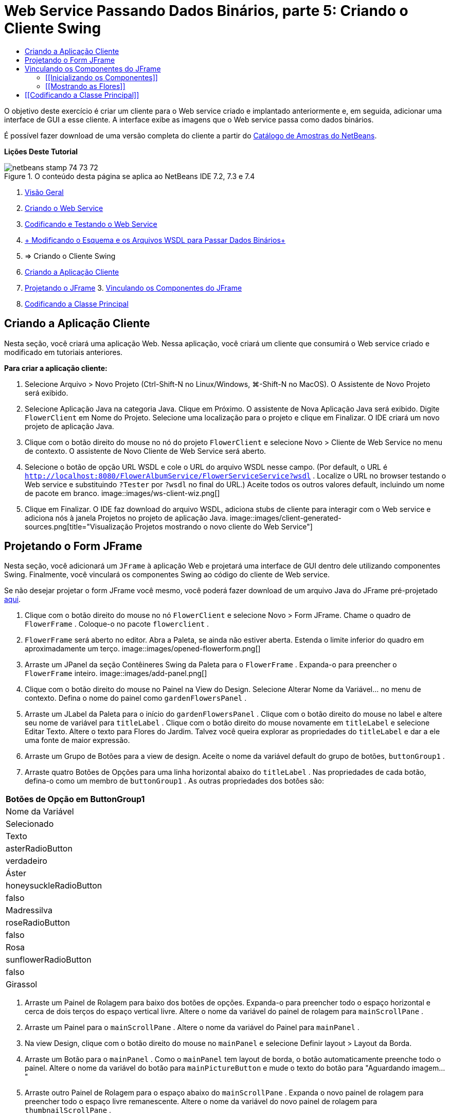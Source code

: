 // 
//     Licensed to the Apache Software Foundation (ASF) under one
//     or more contributor license agreements.  See the NOTICE file
//     distributed with this work for additional information
//     regarding copyright ownership.  The ASF licenses this file
//     to you under the Apache License, Version 2.0 (the
//     "License"); you may not use this file except in compliance
//     with the License.  You may obtain a copy of the License at
// 
//       http://www.apache.org/licenses/LICENSE-2.0
// 
//     Unless required by applicable law or agreed to in writing,
//     software distributed under the License is distributed on an
//     "AS IS" BASIS, WITHOUT WARRANTIES OR CONDITIONS OF ANY
//     KIND, either express or implied.  See the License for the
//     specific language governing permissions and limitations
//     under the License.
//

= Web Service Passando Dados Binários, parte 5: Criando o Cliente Swing
:jbake-type: tutorial
:jbake-tags: tutorials 
:jbake-status: published
:syntax: true
:toc: left
:toc-title:
:description: Web Service Passando Dados Binários, parte 5: Criando o Cliente Swing - Apache NetBeans
:keywords: Apache NetBeans, Tutorials, Web Service Passando Dados Binários, parte 5: Criando o Cliente Swing

O objetivo deste exercício é criar um cliente para o Web service criado e implantado anteriormente e, em seguida, adicionar uma interface de GUI a esse cliente. A interface exibe as imagens que o Web service passa como dados binários.

É possível fazer download de uma versão completa do cliente a partir do link:https://netbeans.org/projects/samples/downloads/download/Samples%252FWeb%2520Services%252FWeb%2520Service%2520Passing%2520Binary%2520Data%2520--%2520EE6%252FFlowerClient.zip[+Catálogo de Amostras do NetBeans+].

*Lições Deste Tutorial*

image::images/netbeans-stamp-74-73-72.png[title="O conteúdo desta página se aplica ao NetBeans IDE 7.2, 7.3 e 7.4"]

1. link:./flower_overview.html[+Visão Geral+]
2. link:./flower_ws.html[+Criando o Web Service+]
3. link:./flower-code-ws.html[+Codificando e Testando o Web Service+]
4. link:./flower_wsdl_schema.html[+ Modificando o Esquema e os Arquivos WSDL para Passar Dados Binários+]
5. => Criando o Cliente Swing


1. <<create-client-app,Criando a Aplicação Cliente>>

2. <<design-jframe,Projetando o JFrame>>
3. 
<<bind-jframe,Vinculando os Componentes do JFrame>>

4. <<code-main-class,Codificando a Classe Principal>>


== Criando a Aplicação Cliente

Nesta seção, você criará uma aplicação Web. Nessa aplicação, você criará um cliente que consumirá o Web service criado e modificado em tutoriais anteriores.

*Para criar a aplicação cliente:*

1. Selecione Arquivo > Novo Projeto (Ctrl-Shift-N no Linux/Windows, ⌘-Shift-N no MacOS). O Assistente de Novo Projeto será exibido.
2. Selecione Aplicação Java na categoria Java. Clique em Próximo. O assistente de Nova Aplicação Java será exibido. Digite  ``FlowerClient``  em Nome do Projeto. Selecione uma localização para o projeto e clique em Finalizar. O IDE criará um novo projeto de aplicação Java.
3. Clique com o botão direito do mouse no nó do projeto  ``FlowerClient``  e selecione Novo > Cliente de Web Service no menu de contexto. O assistente de Novo Cliente de Web Service será aberto.
4. Selecione o botão de opção URL WSDL e cole o URL do arquivo WSDL nesse campo. (Por default, o URL é  ``http://localhost:8080/FlowerAlbumService/FlowerServiceService?wsdl`` . Localize o URL no browser testando o Web service e substituindo  ``?Tester``  por  ``?wsdl``  no final do URL.) Aceite todos os outros valores default, incluindo um nome de pacote em branco.
image::images/ws-client-wiz.png[]
5. Clique em Finalizar. O IDE faz download do arquivo WSDL, adiciona stubs de cliente para interagir com o Web service e adiciona nós à janela Projetos no projeto de aplicação Java.
image::images/client-generated-sources.png[title="Visualização Projetos mostrando o novo cliente do Web Service"]


[[design-jframe]]
== Projetando o Form JFrame

Nesta seção, você adicionará um  ``JFrame``  à aplicação Web e projetará uma interface de GUI dentro dele utilizando componentes Swing. Finalmente, você vinculará os componentes Swing ao código do cliente de Web service.

Se não desejar projetar o form JFrame você mesmo, você poderá fazer download de um arquivo Java do JFrame pré-projetado link:https://netbeans.org/projects/www/downloads/download/webservices%252FFlowerFrame.java[+aqui+].

1. Clique com o botão direito do mouse no nó  ``FlowerClient``  e selecione Novo > Form JFrame. Chame o quadro de  ``FlowerFrame`` . Coloque-o no pacote  ``flowerclient`` .
2.  ``FlowerFrame``  será aberto no editor. Abra a Paleta, se ainda não estiver aberta. Estenda o limite inferior do quadro em aproximadamente um terço.
image::images/opened-flowerform.png[]
3. Arraste um JPanel da seção Contêineres Swing da Paleta para o  ``FlowerFrame`` . Expanda-o para preencher o  ``FlowerFrame``  inteiro.
image::images/add-panel.png[]
4. Clique com o botão direito do mouse no Painel na View do Design. Selecione Alterar Nome da Variável... no menu de contexto. Defina o nome do painel como  ``gardenFlowersPanel`` .
5. Arraste um JLabel da Paleta para o início do  `` gardenFlowersPanel`` . Clique com o botão direito do mouse no label e altere seu nome de variável para  ``titleLabel`` . Clique com o botão direito do mouse novamente em  ``titleLabel``  e selecione Editar Texto. Altere o texto para Flores do Jardim. Talvez você queira explorar as propriedades do  ``titleLabel`` e dar a ele uma fonte de maior expressão.
6. Arraste um Grupo de Botões para a view de design. Aceite o nome da variável default do grupo de botões,  ``buttonGroup1`` .
7. Arraste quatro Botões de Opções para uma linha horizontal abaixo do  ``titleLabel`` . Nas propriedades de cada botão, defina-o como um membro de  ``buttonGroup1`` . As outras propriedades dos botões são:
|===
Botões de Opção em ButtonGroup1

|Nome da Variável |Selecionado |Texto 

|asterRadioButton |verdadeiro |Áster 

|honeysuckleRadioButton |falso |Madressilva 

|roseRadioButton |falso |Rosa 

|sunflowerRadioButton |falso |Girassol 
|===
8. Arraste um Painel de Rolagem para baixo dos botões de opções. Expanda-o para preencher todo o espaço horizontal e cerca de dois terços do espaço vertical livre. Altere o nome da variável do painel de rolagem para  ``mainScrollPane`` .
9. Arraste um Painel para o  ``mainScrollPane`` . Altere o nome da variável do Painel para  ``mainPanel`` .
10. Na view Design, clique com o botão direito do mouse no  ``mainPanel``  e selecione Definir layout > Layout da Borda.
11. Arraste um Botão para o  ``mainPanel`` . Como o  ``mainPanel``  tem layout de borda, o botão automaticamente preenche todo o painel. Altere o nome da variável do botão para  ``mainPictureButton``  e mude o texto do botão para "Aguardando imagem..."
12. Arraste outro Painel de Rolagem para o espaço abaixo do  ``mainScrollPane`` . Expanda o novo painel de rolagem para preencher todo o espaço livre remanescente. Altere o nome da variável do novo painel de rolagem para  ``thumbnailScrollPane`` .
13. Arraste um Painel para o  ``thumbnailScrollPane`` . Altere o nome da variável do Painel para  ``thumbnailPanel`` . Defina o layout do  ``thumbnailPanel``  para Layout de Grade.
14. Arraste quatro Botões para o  ``thumbnailPanel``  Como o  ``thumbnailPanel``  tem Layout de Grade, os botões são automaticamente de mesmo tamanho e preenchem o painel completamente. As propriedades dos botões são: Botões no thumbnailPanel
|===

|Nome da Variável |Texto 

|asterButton |Aguardando... 

|honeysuckleButton |Aguardando... 

|roseButton |Aguardando 

|sunflowerButton |Aguardando... 
|===

O Form JFrame agora está totalmente projetado. Nesse ponto, o  ``FlowerFrame``  deverá ter a seguinte aparência.
image::images/designed-form.png[title="Quadro de Flores Concluído mostrando os textos do botão em vez de imagens"]


== Vinculando os Componentes do JFrame

Nesta seção, você inicializará os componentes no construtor e vinculará os componentes aos listeners. Os listeners chamam o código que mostra as imagens das flores.


=== [[Inicializando os Componentes]] 

[[Nesta seção, você preencherá o construtor  ``FlowerFrame`` 

]]

1. Alterne para a view de Código-fonte do editor. Localize o início do corpo da classe  ``FlowerFrame``  e o construtor  ``FlowerFrame`` .
image::images/ff-empty-constructor.png[]
1. Na parte superior do corpo da classe do  ``FlowerFrame`` , antes do construtor, crie um array de strings dos nomes de cada flor.

[source,java]
----

protected static final String[] FLOWERS = {"aster", "honeysuckle", "rose", "sunflower"};
----
1. Entre o array da string FLOWERS e o construtor, adicione uma linha que inicialize um  ``link:http://download.oracle.com/javase/6/docs/api/java/util/Map.html[+java.util.Map+]``  denominado  ``flores`` . O mapa utiliza uma  ``String``  e a mapeia para uma  ``Image`` .

[source,java]
----

private Map<String, Image> flowers;
----
1. Adicione instruções de importação para  ``java.util.Map``  e  ``java.awt.Image`` .
2. Adicione código ao construtor  ``FlowerFrame``  para associar uma  ``Image``  específica a uma  ``String``  específica de uma instância específica do mapa  ``flowers`` 

[source,java]
----

public FlowerFrame(Map<String, Image> flowers) {

    this.flowers = flowers;
    for (String flower:FLOWERS) {
        flowers.put(flower,null);
    }

    initComponents();    
} 
----
3. Inicialize  ``ItemListener`` s para os botões de opções e  ``ActionListener`` s para os quatro botões de flores e defina o título default.

[source,java]
----

public FlowerFrame(Map<String, Image> flowers) {

    this.flowers = flowers;
    for (String flower:FLOWERS) {
        flowers.put(flower,null);
    }

    initComponents(); 
    
    setTitle("Garden Flowers [waiting for picture]");
    
    ItemListener rbListener = new RBListener();
    asterRadioButton.addItemListener(rbListener);
    honeysuckleRadioButton.addItemListener(rbListener);
    roseRadioButton.addItemListener(rbListener);
    sunflowerRadioButton.addItemListener(rbListener);
    
    ActionListener bListener = new ButtonListener();
    asterButton.addActionListener(bListener);
    honeysuckleButton.addActionListener(bListener);
    roseButton.addActionListener(bListener);
    sunflowerButton.addActionListener(bListener);
}
----
4. Adicione instruções de importação para  ``link:http://download.oracle.com/javase/6/docs/api/java/awt/event/ItemListener.html[+java.awt.event.ItemListener+]``  e  ``link:http://download.oracle.com/javase/6/docs/api/java/awt/event/ActionListener.html[+java.awt.event.ActionListener+]`` .

Agora, o construtor está completo. Você receberá advertências de erros de compilação no código porque ele não contém as classes  ``RBListener``  e  ``ButtonListener`` . Essas duas classes são implementações personalizadas do  ``ItemListener``  e  ``ActionListener`` , respectivamente. Você escreverá essas duas classes na próxima seção.


=== [[Mostrando as Flores]] 

[[Nesta seção, você escreverá listeners personalizados para os botões de opções e os botões de flores. Você também escreverá um método que determinará qual flor será selecionada pelos botões e obterá uma  ``Image``  daquela flor a partir do mapa  ``flowers`` . Finalmente, você escreverá um método que é chamado pela classe  ``Main``  e que obterá uma  ``Image``  para cada miniatura.

]]

1. Encontre o método  ``public static void main(String args[])``  no corpo da classe  ``FlowerFrame`` . Delete esse método e sua documentação. (A aplicação utilizará a classe  ``Main`` .)
1. No lugar do método  ``main`` , escreva um  ``ItemListener``  personalizado para os botões de opções. Esse listener mostrará uma nova imagem de flor quando um botão de opção for selecionado.

[source,java]
----

private class RBListener implements ItemListener {
    public void itemStateChanged(ItemEvent e) {
        showFlower();
    }
}
----
1. Adicione uma instrução de importação para  ``link:http://download.oracle.com/javase/6/docs/api/java/awt/event/ItemEvent.html[+java.awt.event.ItemEvent+]`` .
1. Abaixo do  ``ItemListener``  personalizado, escreva um  ``ActionListener``  personalizado para os quatro botões de flores. Quando um botão for clicado, o listener selecionará o botão de opção relacionado:

[source,java]
----

private class ButtonListener implements ActionListener {

    public void actionPerformed(ActionEvent e) {
        if (e.getSource() == asterButton) asterRadioButton.setSelected(true);
        else if (e.getSource() == honeysuckleButton) honeysuckleRadioButton.setSelected(true);
        else if (e.getSource() == roseButton) roseRadioButton.setSelected(true);
        else if (e.getSource() == sunflowerButton) sunflowerRadioButton.setSelected(true);
    }
}
----
2. Adicione uma instrução de importação para  ``link:http://download.oracle.com/javase/6/docs/api/java/awt/event/ActionEvent.html[+java.awt.event.ActionEvent+]`` .
3. Abaixo do  ``ActionListener``  personalizado, escreva o método  ``showFlower`` . Esse método determina o botão de opção selecionado e obtém uma  ``Image``  da flor correspondente a partir do mapa  ``flowers`` .

[source,java]
----

void showFlower() {
    Image img = null;
    if (asterRadioButton.isSelected()) {
        img = flowers.get("aster");
        if (img != null) {
            mainPictureButton.setIcon(new ImageIcon(img));
            setTitle("Garden Flowers [Aster]");
        }
    } else if (honeysuckleRadioButton.isSelected()) {
        img = flowers.get("honeysuckle");
        if (img != null) {
            mainPictureButton.setIcon(new ImageIcon(img));
            setTitle("Garden Flowers [Honeysuckle]");
        }

    } else if (roseRadioButton.isSelected()) {
        img = flowers.get("rose");
        if (img != null) {
            mainPictureButton.setIcon(new ImageIcon(img));
            setTitle("Garden Flowers [Rose]");
        }
    } else if (sunflowerRadioButton.isSelected()) {
        img = flowers.get("sunflower");
        if (img != null) {
            mainPictureButton.setIcon(new ImageIcon(img));
            setTitle("Garden Flowers [Sunflower]");
        }
    }
    if (img == null) {
        mainPictureButton.setIcon(null);
        setTitle("Garden Flowers [waiting for picture]");            
    } else mainPictureButton.setText("");
}
----
4. Adicione uma instrução de importação para  ``link:http://download.oracle.com/javase/6/docs/api/javax/swing/ImageIcon.html[+javax.swing.ImageIcon+]`` .
5. Escreva o método  ``setThumbnails`` . Esse método obtém uma imagem para cada miniatura do mapa  ``flowers`` . A classe  ``Main``  chama esse método.

[source,java]
----

void setThumbnails(Map<String, Image> thumbs) {
    Image img = thumbs.get("aster");
    if (img != null) {
        asterButton.setIcon(new ImageIcon(img));
        asterButton.setText("");
    }
    img = thumbs.get("honeysuckle");
    if (img != null) {
        honeysuckleButton.setIcon(new ImageIcon(img));
        honeysuckleButton.setText("");
    }
    img = thumbs.get("rose");
    if (img != null) {
        roseButton.setIcon(new ImageIcon(img));
        roseButton.setText("");
    }
    img = thumbs.get("sunflower");
    if (img != null) {
        sunflowerButton.setIcon(new ImageIcon(img));
        sunflowerButton.setText("");
    }
}
----
6. Corrija as importações em  ``FlowerFrame`` , caso elas não tenham sido corrigidas quando foram coladas no código. É possível corrigir todas de uma vez clicando com o botão direito do mouse no editor e selecionando Corrigir Importações, no menu de contexto. O conjunto completo de instruções de importação é:

[source,java]
----

import java.awt.Image;import java.awt.event.ActionEvent;import java.awt.event.ActionListener;import java.awt.event.ItemEvent;import java.awt.event.ItemListener;import java.util.Map;import javax.swing.ImageIcon;
----

O  ``FlowerFrame``  agora está completo.


== [[Codificando a Classe Principal]] 

[[Nesta seção, você completará a classe  ``Main``  para que mostre o  ``FlowerFrame`` , estabelecerá uma conexão com o Web service e chamará as operações do Web service.

1. Abra a classe  ``Main.java``  no editor.
image::images/main-empty.png[]
2. No corpo da classe, antes do método  ``principal`` , inicialize uma variável  ``int``  para a quantidade de imagens obtidas por download.

[source,java]
----

 private static int downloadedPictures;
----
3. No corpo do método  ``main`` , crie um  ``HashMap``  de quatro flores e outro  ``HashMap``  de quatro miniaturas.

[source,java]
----

final Map<String,Image> flowers = new HashMap<String,Image>(4);
final Map<String,Image> thumbs = new HashMap<String,Image>(4);
----
4. Adicione instruções de importação para  ``java.awt.Image`` ,  ``java.util.Map``  e  ``java.util.HashMap`` .
5. No corpo do método  ``main`` , adicione código para mostrar o  ``FlowerFrame`` .*// Show the FlowerFrame.*

[source,java]
----

final FlowerFrame frame = new FlowerFrame(flowers);
frame.setVisible(true);  
----
6. No corpo do método  ``main`` , adicione o código para conectar o cliente ao serviço.*// The client connects to the service with this code.*

[source,java]
----

FlowerServiceService service = new FlowerServiceService();
final FlowerService port = service.getFlowerServicePort();
----
7. Adicione instruções de importação para  ``org.flower.service.FlowerService``  e  ``org.flower.service.FlowerServiceService`` .
8. No corpo do método  ``main`` , adicione o código que cria um array de quatro threads  ``Runnable``  e chama a operação  ``getFlower``  do Web service uma vez em cada thread.*// The web service getFlower operation
// is called 4 times, each in a separate thread.
// When the operation finishes the picture is shown in
// a specific button.*

[source,java]
----

Runnable[] tasks = new Runnable[4];

for (int i=0; i<4;i++) {
    final int index = i;
    tasks[i] = new Runnable() {
        public void run() {
            try {
            
                *// Call the getFlower operation
                // on the web service:*
                Image img = port.getFlower(FlowerFrame.FLOWERS[index]);
                System.out.println("picture downloaded: "+FlowerFrame.FLOWERS[index]);
                     
                *// Add strings to the hashmap:*
                flowers.put(FlowerFrame.FLOWERS[index],img);
                        
                *// Call the showFlower operation
                // on the FlowerFrame:*
                frame.showFlower();
                        
            } catch (IOException_Exception ex) {
                ex.printStackTrace();
            }
            downloadedPictures++;
        }
    };
    new Thread(tasks[i]).start();
}
----
9. Adicione uma instrução de importação para  ``org.flower.service.IOException_Exception`` .
10. No corpo do método  ``principal`` , adicione o código que chama a operação  ``getThumbnails``  do Web service em um thread separado.*// The web service getThumbnails operation is called
// in a separate thread, just after the previous four threads finish.
// When the images are downloaded, the thumbnails are shown at 
// the bottom of the frame.*

[source,java]
----

Runnable thumbsTask = new Runnable() {
    public void run() {
        try {
            while (downloadedPictures < 4) {                        
                try {Thread.sleep(100);} catch (InterruptedException ex) {}
            }
                 
            *// Call the getThumbnails operation
            // on the web service:*
            List<Image> images = port.getThumbnails();
            System.out.println("thumbs downloaded");
                    
            if (images != null &amp;&amp; images.size() == 4) {
                for (int i=0;i<4;i++) {
                    thumbs.put(FlowerFrame.FLOWERS[i],images.get(i));
                }
                frame.setThumbnails(thumbs);
            }
        } catch (IOException_Exception ex) {
            ex.printStackTrace();
        }
    }            
};
new Thread(thumbsTask).start();

----
11. Corrija as importações em  ``Main.java`` , caso elas não tenham sido corrigidas quando foram coladas no código. É possível corrigir todas de uma vez clicando com o botão direito do mouse no editor e selecionando Corrigir Importações, no menu de contexto. Você verá uma Lista de classes para importação; selecione  ``java.util.List`` . O conjunto completo de instruções de importação é:

[source,java]
----

import flower.album.FlowerService;import flower.album.FlowerService_Service;import flower.album.IOException_Exception;import java.awt.Image;import java.util.HashMap;import java.util.List;import java.util.Map;
----

A classe  ``Main``  agora está completa.


[source,java]
----

public class Main {

     private static int downloadedPictures;
    
     public static void main(String[] args) {
    
        final Map<String,Image> flowers = new HashMap<String,Image>(4);
        final Map<String,Image> thumbs = new HashMap<String,Image>(4);
        
        *// Show the FlowerFrame.*
        final FlowerFrame frame = new FlowerFrame(flowers);
        frame.setVisible(true);
        *        // The client connects to the service with this code.*
        FlowerService_Service service = new FlowerService_Service();
        final FlowerService port = service.getFlowerServicePort();
        
        Runnable[] tasks = new Runnable[4];
        
        *// The web service getFlower operation
        // is called 4 times, each in a separate thread.
        // When the operation finishes the picture is shown in
        // a specific button.*
        for (int i=0; i<4;i++) {
            final int index = i;
            tasks[i] = new Runnable() {
                public void run() {
                    try {
                    
                        *// Call the getFlower operation
                        // on the web service:*
                        Image img = port.getFlower(FlowerFrame.FLOWERS[index]);
                        System.out.println("picture downloaded: "+FlowerFrame.FLOWERS[index]);
                        
                        *// Add strings to the hashmap:*
                        flowers.put(FlowerFrame.FLOWERS[index],img);
                        
                        *// Call the showFlower operation
                        // on the FlowerFrame:*
                        frame.showFlower();
                        
                    } catch (IOException_Exception ex) {
                        ex.printStackTrace();
                    }
                    downloadedPictures++;
                }
            };
            new Thread(tasks[i]).start();
        }
        *// The web service getThumbnails operation is called
        // in a separate thread, just after the previous four threads finish.
        // When the images are downloaded, the thumbnails are shown at 
        // the bottom of the frame.*
        Runnable thumbsTask = new Runnable() {
            public void run() {
                try {
                    while (downloadedPictures < 4) {                        
                        try {Thread.sleep(100);} catch (InterruptedException ex) {}
                    }
                    
                    *// Call the getThumbnails operation
                    // on the web service:*
                    List<Image> images = port.getThumbnails();
                    System.out.println("thumbs downloaded");
                    
                    if (images != null &amp;&amp; images.size() == 4) {
                        for (int i=0;i<4;i++) {
                            thumbs.put(FlowerFrame.FLOWERS[i],images.get(i));
                        }
                        frame.setThumbnails(thumbs);
                    }
                } catch (IOException_Exception ex) {
                    ex.printStackTrace();
                }
            }            
        };
        new Thread(thumbsTask).start();
    }

}
----

A aplicação cliente agora está completa, com o código que interage com o Web service que é delegado ao módulo EJB para a exposição de suas imagens. Clique com o botão direito do mouse no cliente e selecione Executar. A aplicação Swing é iniciada e, depois de um tempo, é preenchida com as imagens recebidas do Web service. Se as imagens não aparecerem, limpe e construa o projeto FlowerService e execute-o novamente. Observe que é possível alterar a imagem exibida no quadro principal selecionando um botão de opção ou clicando em uma miniatura.

]]

link:/about/contact_form.html?to=3&subject=Feedback:%20Flower%20Swing%20Client%20EE6[+Enviar Feedback neste Tutorial+]

Para enviar comentários e sugestões, obter suporte e se manter informado sobre os mais recentes desenvolvimentos das funcionalidades de desenvolvimento Java EE do NetBeans IDE, link:../../../community/lists/top.html[+inscreva-se na lista de notícias nbj2ee@netbeans.org+].

